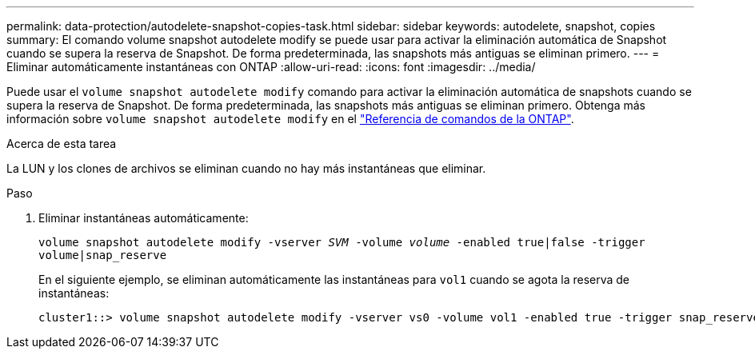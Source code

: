 ---
permalink: data-protection/autodelete-snapshot-copies-task.html 
sidebar: sidebar 
keywords: autodelete, snapshot, copies 
summary: El comando volume snapshot autodelete modify se puede usar para activar la eliminación automática de Snapshot cuando se supera la reserva de Snapshot. De forma predeterminada, las snapshots más antiguas se eliminan primero. 
---
= Eliminar automáticamente instantáneas con ONTAP
:allow-uri-read: 
:icons: font
:imagesdir: ../media/


[role="lead"]
Puede usar el `volume snapshot autodelete modify` comando para activar la eliminación automática de snapshots cuando se supera la reserva de Snapshot. De forma predeterminada, las snapshots más antiguas se eliminan primero. Obtenga más información sobre `volume snapshot autodelete modify` en el link:https://docs.netapp.com/us-en/ontap-cli/volume-snapshot-autodelete-modify.html["Referencia de comandos de la ONTAP"^].

.Acerca de esta tarea
La LUN y los clones de archivos se eliminan cuando no hay más instantáneas que eliminar.

.Paso
. Eliminar instantáneas automáticamente:
+
`volume snapshot autodelete modify -vserver _SVM_ -volume _volume_ -enabled true|false -trigger volume|snap_reserve`

+
En el siguiente ejemplo, se eliminan automáticamente las instantáneas para `vol1` cuando se agota la reserva de instantáneas:

+
[listing]
----
cluster1::> volume snapshot autodelete modify -vserver vs0 -volume vol1 -enabled true -trigger snap_reserve
----

